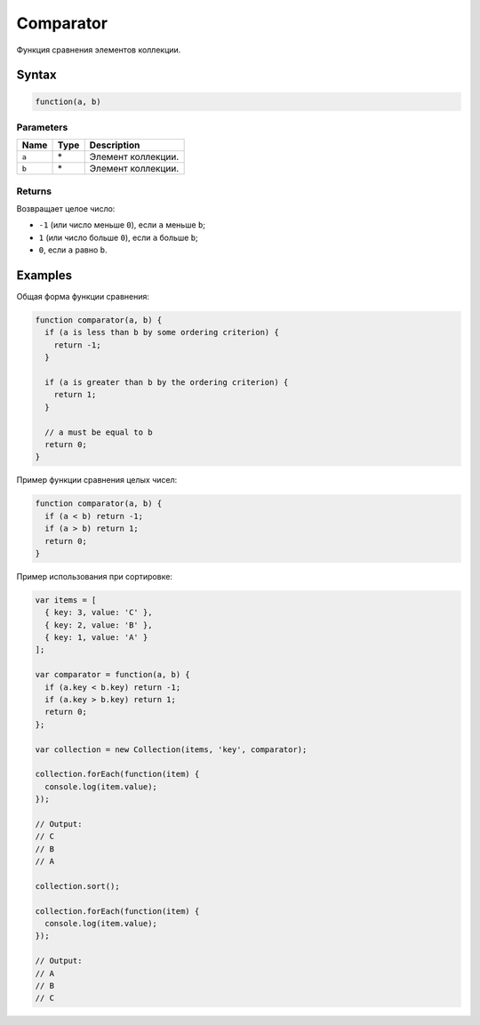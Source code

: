 Comparator
==========

Функция сравнения элементов коллекции.

Syntax
------

.. code:: js

    function(a, b)

Parameters
~~~~~~~~~~

.. list-table::
   :header-rows: 1

   * - Name
     - Type
     - Description
   * - ``a``
     - \*
     - Элемент коллекции.
   * - ``b``
     - \*
     - Элемент коллекции.


Returns
~~~~~~~

Возвращает целое число:

-  ``-1`` (или число меньше ``0``), если ``a`` меньше ``b``;
-  ``1`` (или число больше ``0``), если ``a`` больше ``b``;
-  ``0``, если ``a`` равно ``b``.

Examples
--------

Общая форма функции сравнения:

.. code:: js

    function comparator(a, b) {
      if (a is less than b by some ordering criterion) {
        return -1;
      }

      if (a is greater than b by the ordering criterion) {
        return 1;
      }

      // a must be equal to b
      return 0;
    }

Пример функции сравнения целых чисел:

.. code:: js

    function comparator(a, b) {
      if (a < b) return -1;
      if (a > b) return 1;
      return 0;
    }

Пример использования при сортировке:

.. code:: js

    var items = [
      { key: 3, value: 'C' },
      { key: 2, value: 'B' },
      { key: 1, value: 'A' }
    ];

    var comparator = function(a, b) {
      if (a.key < b.key) return -1;
      if (a.key > b.key) return 1;
      return 0;
    };

    var collection = new Collection(items, 'key', comparator);

    collection.forEach(function(item) {
      console.log(item.value);
    });

    // Output:
    // C
    // B
    // A

    collection.sort();

    collection.forEach(function(item) {
      console.log(item.value);
    });

    // Output:
    // A
    // B
    // C
